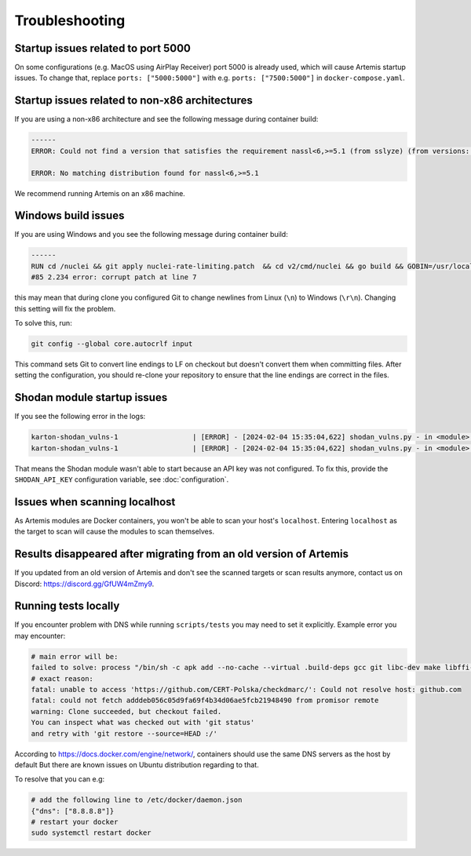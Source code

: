 Troubleshooting
===============

Startup issues related to port 5000
-----------------------------------
On some configurations (e.g. MacOS using AirPlay Receiver) port 5000 is already used, which will cause Artemis startup issues.
To change that, replace ``ports: ["5000:5000"]`` with e.g. ``ports: ["7500:5000"]`` in ``docker-compose.yaml``.

Startup issues related to non-x86 architectures
-----------------------------------------------
If you are using a non-x86 architecture and see the following message during container build:

.. code-block::

    ------
    ERROR: Could not find a version that satisfies the requirement nassl<6,>=5.1 (from sslyze) (from versions: 0.13.1, 0.13.2, 0.13.4, 0.13.5, 0.13.6, 0.13.7, 0.14.0, 0.14.1, 0.14.2, 0.15.0, 0.15.1, 0.16.0, 0.16.1, 0.16.2, 0.16.3, 0.17.0, 1.0.1, 1.0.2, 1.0.3)

    ERROR: No matching distribution found for nassl<6,>=5.1

We recommend running Artemis on an x86 machine.

Windows build issues
--------------------
If you are using Windows and you see the following message during container build:

.. code-block::

    ------
    RUN cd /nuclei && git apply nuclei-rate-limiting.patch  && cd v2/cmd/nuclei && go build && GOBIN=/usr/local/bin/ go install:
    #85 2.234 error: corrupt patch at line 7

this may mean that during clone you configured Git to change newlines from Linux (``\n``) to Windows (``\r\n``). Changing
this setting will fix the problem.

To solve this, run:

.. code-block::

    git config --global core.autocrlf input

This command sets Git to convert line endings to LF on checkout but doesn't convert them when committing files.
After setting the configuration, you should re-clone your repository to ensure that the line endings are correct in the files.

Shodan module startup issues
----------------------------

If you see the following error in the logs:

.. code-block::

    karton-shodan_vulns-1                  | [ERROR] - [2024-02-04 15:35:04,622] shodan_vulns.py - in <module>() (line 102): Shodan API key is required to start the Shodan vulnerability module.
    karton-shodan_vulns-1                  | [ERROR] - [2024-02-04 15:35:04,622] shodan_vulns.py - in <module>() (line 103): Don't worry - all other modules can be used without this API key.

That means the Shodan module wasn't able to start because an API key was not configured.
To fix this, provide the ``SHODAN_API_KEY`` configuration variable, see :doc:`configuration`.

Issues when scanning localhost
------------------------------
As Artemis modules are Docker containers, you won't be able to scan your host's ``localhost``.
Entering ``localhost`` as the target to scan will cause the modules to scan themselves.

Results disappeared after migrating from an old version of Artemis
------------------------------------------------------------------
If you updated from an old version of Artemis and don't see the scanned targets or scan results anymore,
contact us on Discord: https://discord.gg/GfUW4mZmy9.


Running tests locally
---------------------
If you encounter problem with DNS while running ``scripts/tests`` you may need to set it explicitly.
Example error you may encounter:

.. code-block::

    # main error will be:
    failed to solve: process "/bin/sh -c apk add --no-cache --virtual .build-deps gcc git libc-dev make libffi-dev libpcap-dev postgresql-dev && ...
    # exact reason:
    fatal: unable to access 'https://github.com/CERT-Polska/checkdmarc/': Could not resolve host: github.com
    fatal: could not fetch adddeb056c05d9fa69f4b34d06ae5fcb21948490 from promisor remote
    warning: Clone succeeded, but checkout failed.
    You can inspect what was checked out with 'git status'
    and retry with 'git restore --source=HEAD :/'

According to https://docs.docker.com/engine/network/, containers should use the same DNS servers as the host by default
But there are known issues on Ubuntu distribution regarding to that.

To resolve that you can e.g:

.. code-block::

    # add the following line to /etc/docker/daemon.json
    {"dns": ["8.8.8.8"]}
    # restart your docker
    sudo systemctl restart docker
